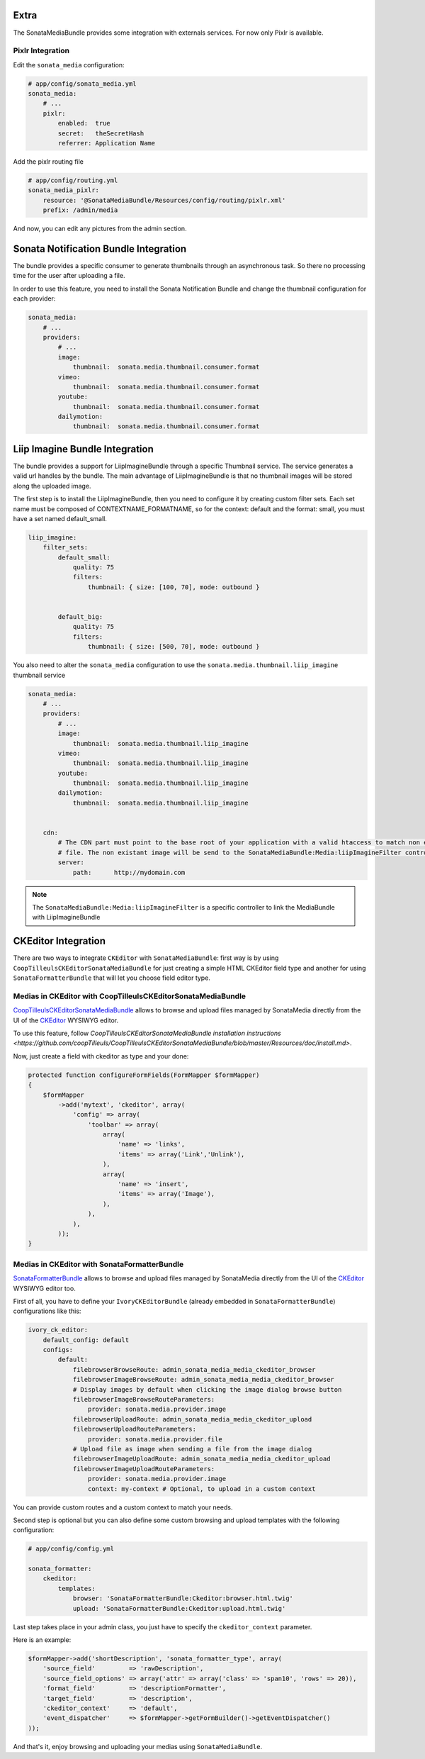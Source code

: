 Extra
=====

The SonataMediaBundle provides some integration with externals services. For now only Pixlr is available.

Pixlr Integration
-----------------

Edit the ``sonata_media`` configuration:

.. code-block:: yaml

    # app/config/sonata_media.yml
    sonata_media:
        # ...
        pixlr:
            enabled:  true
            secret:   theSecretHash
            referrer: Application Name


Add the pixlr routing file

.. code-block:: yaml

    # app/config/routing.yml
    sonata_media_pixlr:
        resource: '@SonataMediaBundle/Resources/config/routing/pixlr.xml'
        prefix: /admin/media

And now, you can edit any pictures from the admin section.

Sonata Notification Bundle Integration
======================================

The bundle provides a specific consumer to generate thumbnails through an asynchronous task. So there no processing
time for the user after uploading a file.

In order to use this feature, you need to install the Sonata Notification Bundle and change the thumbnail configuration
for each provider:

.. code-block:: yaml

    sonata_media:
        # ...
        providers:
            # ...
            image:
                thumbnail:  sonata.media.thumbnail.consumer.format
            vimeo:
                thumbnail:  sonata.media.thumbnail.consumer.format
            youtube:
                thumbnail:  sonata.media.thumbnail.consumer.format
            dailymotion:
                thumbnail:  sonata.media.thumbnail.consumer.format


Liip Imagine Bundle Integration
===============================

The bundle provides a support for LiipImagineBundle through a specific Thumbnail service. The service generates a valid
url handles by the bundle. The main advantage of LiipImagineBundle is that no thumbnail images will be stored along the
uploaded image.

The first step is to install the LiipImagineBundle, then you need to configure it by creating custom filter sets.
Each set name must be composed of CONTEXTNAME_FORMATNAME, so for the context: default and the format: small, you must
have a set named default_small.


.. code-block:: yaml

    liip_imagine:
        filter_sets:
            default_small:
                quality: 75
                filters:
                    thumbnail: { size: [100, 70], mode: outbound }


            default_big:
                quality: 75
                filters:
                    thumbnail: { size: [500, 70], mode: outbound }

You also need to alter the ``sonata_media`` configuration to use the ``sonata.media.thumbnail.liip_imagine`` thumbnail service

.. code-block:: yaml

    sonata_media:
        # ...
        providers:
            # ...
            image:
                thumbnail:  sonata.media.thumbnail.liip_imagine
            vimeo:
                thumbnail:  sonata.media.thumbnail.liip_imagine
            youtube:
                thumbnail:  sonata.media.thumbnail.liip_imagine
            dailymotion:
                thumbnail:  sonata.media.thumbnail.liip_imagine


        cdn:
            # The CDN part must point to the base root of your application with a valid htaccess to match non existant
            # file. The non existant image will be send to the SonataMediaBundle:Media:liipImagineFilter controller.
            server:
                path:      http://mydomain.com


.. note::

    The ``SonataMediaBundle:Media:liipImagineFilter`` is a specific controller to link the MediaBundle with LiipImagineBundle

CKEditor Integration
====================

There are two ways to integrate ``CKEditor`` with ``SonataMediaBundle``: first way is by using ``CoopTilleulsCKEditorSonataMediaBundle`` for just creating
a simple HTML CKEditor field type and another for using ``SonataFormatterBundle`` that will let you choose field editor type.

Medias in CKEditor with CoopTilleulsCKEditorSonataMediaBundle
-------------------------------------------------------------

`CoopTilleulsCKEditorSonataMediaBundle <https://github.com/coopTilleuls/CoopTilleulsCKEditorSonataMediaBundle>`_ allows to browse and upload files managed by SonataMedia directly from the UI of the `CKEditor <http://ckeditor.com/>`_ WYSIWYG editor.

To use this feature, follow `CoopTilleulsCKEditorSonataMediaBundle installation instructions <https://github.com/coopTilleuls/CoopTilleulsCKEditorSonataMediaBundle/blob/master/Resources/doc/install.md>`.

Now, just create a field with ckeditor as type and your done:

.. code-block:: php

    protected function configureFormFields(FormMapper $formMapper)
    {
        $formMapper
            ->add('mytext', 'ckeditor', array(
                'config' => array(
                    'toolbar' => array(
                        array(
                            'name' => 'links',
                            'items' => array('Link','Unlink'),
                        ),
                        array(
                            'name' => 'insert',
                            'items' => array('Image'),
                        ),
                    ),
                ),
            ));
    }

Medias in CKEditor with SonataFormatterBundle
---------------------------------------------

`SonataFormatterBundle <https://github.com/sonata-project/SonataFormatterBundle>`_ allows to browse and upload files managed by SonataMedia directly from the UI of the `CKEditor <http://ckeditor.com/>`_ WYSIWYG editor too.

First of all, you have to define your ``IvoryCKEditorBundle`` (already embedded in ``SonataFormatterBundle``) configurations like this:

.. code-block:: yaml

    ivory_ck_editor:
        default_config: default
        configs:
            default:
                filebrowserBrowseRoute: admin_sonata_media_media_ckeditor_browser
                filebrowserImageBrowseRoute: admin_sonata_media_media_ckeditor_browser
                # Display images by default when clicking the image dialog browse button
                filebrowserImageBrowseRouteParameters:
                    provider: sonata.media.provider.image
                filebrowserUploadRoute: admin_sonata_media_media_ckeditor_upload
                filebrowserUploadRouteParameters:
                    provider: sonata.media.provider.file
                # Upload file as image when sending a file from the image dialog
                filebrowserImageUploadRoute: admin_sonata_media_media_ckeditor_upload
                filebrowserImageUploadRouteParameters:
                    provider: sonata.media.provider.image
                    context: my-context # Optional, to upload in a custom context

You can provide custom routes and a custom context to match your needs.

Second step is optional but you can also define some custom browsing and upload templates with the following configuration:

.. code-block:: yaml

  # app/config/config.yml

  sonata_formatter:
      ckeditor:
          templates:
              browser: 'SonataFormatterBundle:Ckeditor:browser.html.twig'
              upload: 'SonataFormatterBundle:Ckeditor:upload.html.twig'

Last step takes place in your admin class, you just have to specify the ``ckeditor_context`` parameter.

Here is an example:

.. code-block:: php

    $formMapper->add('shortDescription', 'sonata_formatter_type', array(
        'source_field'         => 'rawDescription',
        'source_field_options' => array('attr' => array('class' => 'span10', 'rows' => 20)),
        'format_field'         => 'descriptionFormatter',
        'target_field'         => 'description',
        'ckeditor_context'     => 'default',
        'event_dispatcher'     => $formMapper->getFormBuilder()->getEventDispatcher()
    ));

And that's it, enjoy browsing and uploading your medias using ``SonataMediaBundle``.
